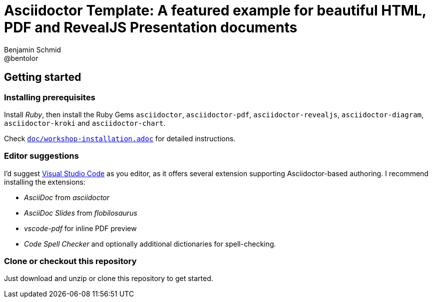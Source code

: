 = Asciidoctor Template: A featured example for beautiful HTML, PDF and RevealJS Presentation documents
Benjamin Schmid <@bentolor>

== Getting started

=== Installing prerequisites
Install _Ruby_, then install the Ruby Gems `asciidoctor`, `asciidoctor-pdf`, `asciidoctor-revealjs`, `asciidoctor-diagram`, `asciidoctor-kroki` and `asciidoctor-chart`.

Check link:doc/workshop-installation.adoc[`doc/workshop-installation.adoc`] for detailed instructions.

=== Editor suggestions
I'd suggest https://code.visualstudio.com/[Visual Studio Code] as you editor, as it offers several extension supporting Asciidoctor-based authoring. I recommend installing the extensions: 

* _AsciiDoc_ from _asciidoctor_
* _AsciiDoc Slides_ from _flobilosaurus_
* _vscode-pdf_ for inline PDF preview
* _Code Spell Checker_ and optionally additional dictionaries for spell-checking.

=== Clone or checkout this repository
Just download and unzip or clone this repository to get started.